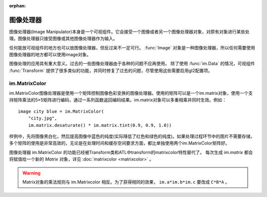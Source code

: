 :orphan:

.. _image-manipulator:

图像处理器
==================

图像处理器(Image Manipulator)本身是一个可视组件。它会接受一个图像或者另一个图像处理器对象，对原有对象进行某些处理。图像处理器只接受图像或其他图像处理器作为输入。

任何能放可视组件的地方也可以放图像处理器，但反过来不一定可行。 :func:`Image` 对象是一种图像处理器，所以任何需要使用图像处理器的地方都可以使用image对象。

图像处理的应用具有重大意义。过去的一些图像处理器由于各种的问题不应再使用。
除了使用 :func:`im.Data` 的情况，可视组件 :func:`Transform` 提供了很多类似的功能，并同时修复了过去的问题，尽管使用这些需要启用gl2配置项。


.. function:: im.AlphaMask(base, mask, **properties)

    使用两个图像处理器 *base* 和 *mask* 作为入参，创建一个图像处理器。其使用 *mask* 的红色通道值替换了 *base* 的alpha通道值。

    该函数用于向某个图像提供alpha通道值，来源是另一个图像。比如某个jpeg图片提供色彩数据，使用另一个jpeg图片提供alpha值。在某些情况下，两张jpeg图片的文件大小可能比一张png图文文件还要小。

    需要注意，该函数与 :func:`AlphaMask()` 使用不同的入参，AlphaMask()使用的是mask参数的alpha通道值。

.. function:: im.Blur(im, xrad, yrad=None, **properties)

    可以将图像 `im` 模糊化的图像处理器。使用 `xrad` 和可选的 `yrad` 表示模糊区域的椭圆中心区域。

    如果 `yrad` 的值是None，就与 `xrad` 的值相同，也就意味着中心区域是个圆形。

    ::

        image logo blurred = im.Blur("logo.png", 1.5)

.. function:: im.Crop(im, rect)

    该图像处理器实现了图像剪裁功能。对原图像 *im* ，剪裁其在 *rect* 范围内的图像。 *rect* 参数是一个(x, y, width, height)形式的元组。

    ::

        image logo crop = im.Crop("logo.png", (0, 0, 100, 307))

.. function:: im.Data(data, filename, **properties)

    这个图像处理器从二进制文件加载图像。

    `data`
      由byte组成的字符串，表示标准文件格式下的压缩图片数据。

    `filename`
      与图像关联的 *filename* 文件名。这项用于向Ren'Py提供数据格式的提示。(图像并不是从磁盘加载的。)

.. function:: im.FactorScale(im, width, height=None, bilinear=True, **properties)

    该图像处理器实现图像(或图像处理器) *im* 的按比例缩放。缩放后的图像宽高比不变。如果 *height* 入参为空，默认与 *width* 值相同。

    如果 *bilinear* 为True，缩放时使用双线性插值算法。否则，缩放时使用最近邻插值算法。

    ::

        image logo doubled = im.FactorScale("logo.png", 1.5)

.. function:: im.Flip(im, horizontal=False, vertical=False, **properties)

    该图像处理器实现图像(或图像处理器) *im* 在垂直或水平方向的翻转。 *vertical* 和 *horizontal* 参数控制具体的翻转方向。

    ::

        image eileen flip = im.Flip("eileen_happy.png", vertical=True)

.. function:: im.Grayscale(im, **properties)

    该图像处理器创建了一个 *im* 的灰度版本(即色彩饱和度为0)。

.. function:: im.Sepia(im, **properties)

    该图像处理器创建了一个 *im* 的旧化版本(即老照片样式)。

.. function:: im.Tile(im, size=None, **properties)

    在 *size* 范围内以tile形式码放 *im* 。

    `size`
      如果不为None，该值是一个(width, height)元组。如果为空，默认值为(config.screen_width, config.screen_height)，即整个界面的尺寸。

    The same effect can now be achieved using the :func:`Tile`
    displayable, with ``Tile(im, size=size)``.
    可以使用 :func:`Tile` 组件时指定 ``Tile(im, size=size)`` 实现同样效果。

.. _im-matrixcolor:

im.MatrixColor
--------------

im.MatrixColor图像处理器是使用一个矩阵控制图像色彩变换的图像处理器。使用的矩阵可以是一个im.matrix对象，使用一个支持矩阵乘法的5×5矩阵进行编码，通过一系列函数返回编码结果。im.matrix对象可以多重相乘并同时生效。例如：

::

    image city blue = im.MatrixColor(
        "city.jpg",
        im.matrix.desaturate() * im.matrix.tint(0.9, 0.9, 1.0))

样例中，先将图像黑白化，然后提高图像中蓝色的纯度(实际降低了红色和绿色的纯度)。如果处理过程环节中的图片不需要存储，多个矩阵的使用是非常高效的，无论是在处理时间和缓存空间要求方面，都比单独使用两个im.MatrixColor矩阵好。

图像处理器 im.MatrixColor 的功能已经被Transform类和ATL中transform的matrixcolor特性替代了。
每次生成 `im.matrix` 都会将赋值给一个新的 `Matrix` 对象，详见 :doc:`matrixcolor <matrixcolor>` 。

.. warning::

    Matrix对象的乘法规则与 im.Matrixcolor 相反。为了获得相同的效果， ``im.a*im.b*im.c`` 要改成 ``C*B*A`` 。

.. function:: im.MatrixColor(im, matrix, **properties)

    使用 *matrix* 线性化转换图像处理器 *im* 。

    *matrix* 是一个列表元组或者 :func:`im.matrix` 对象，包含20或者25个元素。如果对象中包含25个元素，第20个元素之后的会被忽略。

    假设原图像的色彩值有4项，分别为R、G、B和A，值的范围为0.0至1.0；转换后的色彩值为R'、G'、B'和A'，值的范围为0.0至1.0；色彩转换矩阵的各项值如下：

    ::

        [ a, b, c, d, e,
          f, g, h, i, j,
          k, l, m, n, o,
          p, q, r, s, t ]

    转换后的颜色可以使用如下方程计算：

    ::

        R' = (a * R) + (b * G) + (c * B) + (d * A) + e
        G' = (f * R) + (g * G) + (h * B) + (i * A) + j
        B' = (k * R) + (l * G) + (m * B) + (n * A) + o
        A' = (p * R) + (q * G) + (r * B) + (s * A) + t

    转换后图像的各项颜色值会被限制在区间[0.0, 1.0]里。

.. function:: im.matrix()

    从 *matrix* 参数构造一个im.matrix对象。im.matrix对象支持矩阵乘法、标量乘法(scalar multiplication)、点位(element-wise)加法和点位(element-wise)减法。进行这些运算时，使用标准的数学符号(分别使用\*、\*、+和-)。两种乘法的使用取决于两个因子：如果两个im.matrix相乘就使用矩阵乘法，如果有一个因子不是矩阵则使用标量乘法。

    *matrix* 是一个列表元组或者im.matrix对象，包含20或者25个元素。如果对象中包含20个元素，后面会加(0, 0, 0, 0, 1)填充成5×5矩阵，为了符合乘法运算的需求。

.. function:: im.matrix.brightness(b)

    返回一个im.matrix矩阵对象，可用于转换某个图像的明度。

    `b`
      图像明度的变化值。该值是一个介于-1和1之间的数值。-1表示最低明度，1表示最高明度。

    等效于 :tpref:`matrixcolor` 变换特性BrightnessMatrix(b)。

.. function:: im.matrix.colorize(black_color, white_color)

    为黑白图像添加色调分离效果的im.matrix矩阵。 *black_color* 和 *white_color* 是Ren'Py中的样式色彩，所以可以表示为一个色彩字符串或者0-255范围内色彩值组成的元组。

    ::

        # 这个矩阵能使图像黑色变为红色，而白色变为蓝色。
        image logo colored = im.MatrixColor(
            "bwlogo.png",
            im.matrix.colorize("#f00", "#00f"))

    等效于 :tpref:`matrixcolor` 变换特性ColorizeMatrix(black_color, white_color)。

.. function:: im.matrix.contrast(c)

    返回一个im.matrix矩阵对象，可用于转换某个图像的对比度。 *c* 应是一个大于0.0的值，其值介于0.0和1.0之间时降低对比度，其值大于1.0时增加对比度。

    等效于 :tpref:`matrixcolor` 变换特性ContrastMatrix(c)。

.. function:: im.matrix.desaturate()

    返回一个im.matrix矩阵对象，可以将某个图像转为黑白(变成灰度图像)。等效于调用im.matrix.saturation(0)。

    等效于 :tpref:`matrixcolor` 变换特性SaturationMatrix(0)。

.. function:: im.matrix.hue(h)

    返回一个im.matrix矩阵对象，用于调整色相，保持亮度的情况下转动色相环 *h* 度。

    等效于 :tpref:`matrixcolor` 变换特性HueMatrix(h)。

.. function:: im.matrix.identity()

    返回一个标识符矩阵，标识某些色彩或者alpha值不会改变。

    等效于 :tpref:`matrixcolor` 变换特性IdentityMatrix()。

.. function:: im.matrix.invert()

    返回一个im.matrix矩阵对象，在不改变alpha通道的情况下，反转图像的红、绿、蓝三色值。

    等效于 :tpref:`matrixcolor` 变换特性InvertMatrix(1.0)。

.. function:: im.matrix.opacity(o)

    返回一个im.matrix矩阵对象，改变图像的透明度。 *o* 为0.0表示完全透明，为1.0表示完全不透明。

    等效于 :tpref:`matrixcolor` 变换特性OpacityMatrix(o)。

.. function:: im.matrix.saturation(level, desat=(0.2126, 0.7152, 0.0722))

    返回一个im.matrix矩阵对象，改变图像的饱和度。这种改变与alpha通道无关。

    `level`
      处理后图像的色彩饱和度相对值。1.0表示原图色彩饱和度，0.0表示灰度图。

    `desat`
      这是一个3元素元组，每个元素对应红、绿、蓝三个通道的饱和度相对值。默认值基于NTSC色彩空间亮度通道的值。由于人眼对绿色最敏感，所以绿色通道保留的信息通常比其他两个通道多。

    等效于 :tpref:`matrixcolor` 变换特性SaturationMatrix(value, desat)。

.. function:: im.matrix.tint(r, g, b)

    返回一个im.matrix矩阵对象，图像增亮，但不改变alpha通道。 *r* 、 *g* 和 *b* 是介于0跟1之间的数值，各个通道原值与入参的乘积就是最终图像的值。(例如，若 *r* 是0.5，原图像红色通道的值是100，转换后的图像红色通道值就是50。)

    等效于 :tpref:`matrixcolor` 变换特性TintMatrix(Color((r, g, b)))。
